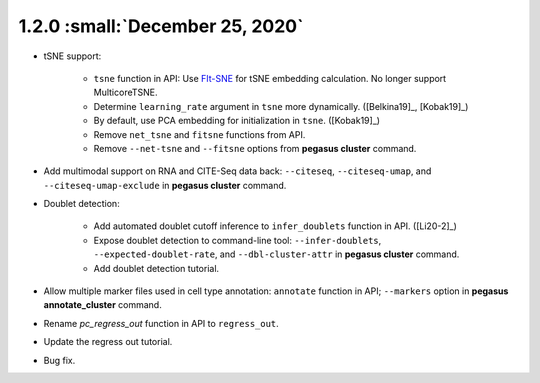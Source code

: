 1.2.0 :small:`December 25, 2020`
^^^^^^^^^^^^^^^^^^^^^^^^^^^^^^^^^^

* tSNE support: 
        
    * ``tsne`` function in API: Use `FIt-SNE <https://github.com/KlugerLab/FIt-SNE>`_ for tSNE embedding calculation. No longer support MulticoreTSNE.
    * Determine ``learning_rate`` argument in ``tsne`` more dynamically. ([Belkina19]_, [Kobak19]_)
    * By default, use PCA embedding for initialization in ``tsne``. ([Kobak19]_)
    * Remove ``net_tsne`` and ``fitsne`` functions from API.
    * Remove ``--net-tsne`` and ``--fitsne`` options from **pegasus cluster** command.

* Add multimodal support on RNA and CITE-Seq data back: ``--citeseq``, ``--citeseq-umap``, and ``--citeseq-umap-exclude`` in **pegasus cluster** command.

* Doublet detection:

    * Add automated doublet cutoff inference to ``infer_doublets`` function in API. ([Li20-2]_)
    * Expose doublet detection to command-line tool: ``--infer-doublets``, ``--expected-doublet-rate``, and ``--dbl-cluster-attr`` in **pegasus cluster** command.
    * Add doublet detection tutorial.

* Allow multiple marker files used in cell type annotation: ``annotate`` function in API; ``--markers`` option in **pegasus annotate_cluster** command.

* Rename *pc_regress_out* function in API to ``regress_out``.

* Update the regress out tutorial.

* Bug fix.

